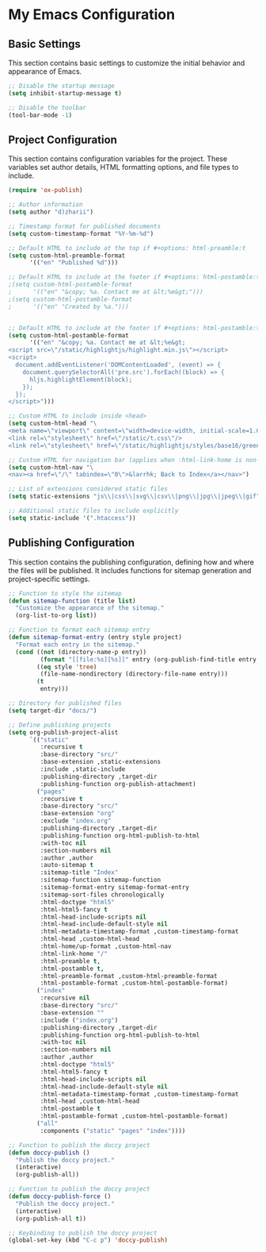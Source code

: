 * My Emacs Configuration
** Basic Settings
This section contains basic settings to customize the initial behavior and appearance of Emacs.

#+BEGIN_SRC emacs-lisp
;; Disable the startup message
(setq inhibit-startup-message t)

;; Disable the toolbar
(tool-bar-mode -1)
#+END_SRC

** Project Configuration
This section contains configuration variables for the project. These variables set author details, HTML formatting options, and file types to include.

#+BEGIN_SRC emacs-lisp
(require 'ox-publish)

;; Author information
(setq author "d)zharii")

;; Timestamp format for published documents
(setq custom-timestamp-format "%Y-%m-%d")

;; Default HTML to include at the top if #+options: html-preamble:t
(setq custom-html-preamble-format
      '(("en" "Published %d")))

;; Default HTML to include at the footer if #+options: html-postamble:t
;(setq custom-html-postamble-format
;      '(("en" "&copy; %a. Contact me at &lt;%e&gt;")))
;(setq custom-html-postamble-format
;      '(("en" "Created by %a.")))


;; Default HTML to include at the footer if #+options: html-postamble:t
(setq custom-html-postamble-format
      '(("en" "&copy; %a. Contact me at &lt;%e&gt;
<script src=\"/static/highlightjs/highlight.min.js\"></script>
<script>
  document.addEventListener('DOMContentLoaded', (event) => {
    document.querySelectorAll('pre.src').forEach((block) => {
      hljs.highlightElement(block);
    });
  });
</script>")))

;; Custom HTML to include inside <head>
(setq custom-html-head "\
<meta name=\"viewport\" content=\"width=device-width, initial-scale=1.0\">
<link rel=\"stylesheet\" href=\"/static/t.css\"/>
<link rel=\"stylesheet\" href=\"/static/highlightjs/styles/base16/green-screen.min.css\"/>")

;; Custom HTML for navigation bar (applies when :html-link-home is non-nil)
(setq custom-html-nav "\
<nav><a href=\"/\" tabindex=\"0\">&larrhk; Back to Index</a></nav>")

;; List of extensions considered static files
(setq static-extensions "js\\|css\\|svg\\|csv\\|png\\|jpg\\|jpeg\\|gif")

;; Additional static files to include explicitly
(setq static-include '(".htaccess"))
#+END_SRC

** Publishing Configuration
This section contains the publishing configuration, defining how and where the files will be published. It includes functions for sitemap generation and project-specific settings.

#+BEGIN_SRC emacs-lisp
;; Function to style the sitemap
(defun sitemap-function (title list)
  "Customize the appearance of the sitemap."
  (org-list-to-org list))

;; Function to format each sitemap entry
(defun sitemap-format-entry (entry style project)
  "Format each entry in the sitemap."
  (cond ((not (directory-name-p entry))
         (format "[[file:%s][%s]]" entry (org-publish-find-title entry project)))
        ((eq style 'tree)
         (file-name-nondirectory (directory-file-name entry)))
        (t
         entry)))

;; Directory for published files
(setq target-dir "docs/")

;; Define publishing projects
(setq org-publish-project-alist
      `(("static"
         :recursive t
         :base-directory "src/"
         :base-extension ,static-extensions
         :include ,static-include
         :publishing-directory ,target-dir
         :publishing-function org-publish-attachment)
        ("pages"
         :recursive t
         :base-directory "src/"
         :base-extension "org"
         :exclude "index.org"
         :publishing-directory ,target-dir
         :publishing-function org-html-publish-to-html
         :with-toc nil
         :section-numbers nil
         :author ,author
         :auto-sitemap t
         :sitemap-title "Index"
         :sitemap-function sitemap-function
         :sitemap-format-entry sitemap-format-entry
         :sitemap-sort-files chronologically
         :html-doctype "html5"
         :html-html5-fancy t
         :html-head-include-scripts nil
         :html-head-include-default-style nil
         :html-metadata-timestamp-format ,custom-timestamp-format
         :html-head ,custom-html-head
         :html-home/up-format ,custom-html-nav
         :html-link-home "/"
         :html-preamble t,
         :html-postamble t,
         :html-preamble-format ,custom-html-preamble-format
         :html-postamble-format ,custom-html-postamble-format)
        ("index"
         :recursive nil
         :base-directory "src/"
         :base-extension ""
         :include ("index.org")
         :publishing-directory ,target-dir
         :publishing-function org-html-publish-to-html
         :with-toc nil
         :section-numbers nil
         :author ,author
         :html-doctype "html5"
         :html-html5-fancy t
         :html-head-include-scripts nil
         :html-head-include-default-style nil
         :html-metadata-timestamp-format ,custom-timestamp-format
         :html-head ,custom-html-head
         :html-postamble t
         :html-postamble-format ,custom-html-postamble-format)
        ("all"
         :components ("static" "pages" "index"))))

;; Function to publish the doccy project
(defun doccy-publish ()
  "Publish the doccy project."
  (interactive)
  (org-publish-all))

;; Function to publish the doccy project
(defun doccy-publish-force ()
  "Publish the doccy project."
  (interactive)
  (org-publish-all t))

;; Keybinding to publish the doccy project
(global-set-key (kbd "C-c p") 'doccy-publish)
#+END_SRC

#+RESULTS:
: doccy-publish

